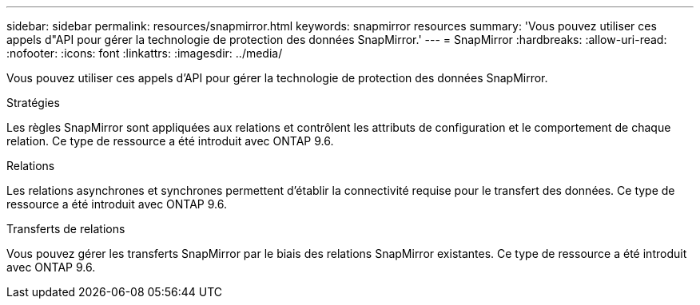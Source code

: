 ---
sidebar: sidebar 
permalink: resources/snapmirror.html 
keywords: snapmirror resources 
summary: 'Vous pouvez utiliser ces appels d"API pour gérer la technologie de protection des données SnapMirror.' 
---
= SnapMirror
:hardbreaks:
:allow-uri-read: 
:nofooter: 
:icons: font
:linkattrs: 
:imagesdir: ../media/


[role="lead"]
Vous pouvez utiliser ces appels d'API pour gérer la technologie de protection des données SnapMirror.

.Stratégies
Les règles SnapMirror sont appliquées aux relations et contrôlent les attributs de configuration et le comportement de chaque relation. Ce type de ressource a été introduit avec ONTAP 9.6.

.Relations
Les relations asynchrones et synchrones permettent d'établir la connectivité requise pour le transfert des données. Ce type de ressource a été introduit avec ONTAP 9.6.

.Transferts de relations
Vous pouvez gérer les transferts SnapMirror par le biais des relations SnapMirror existantes. Ce type de ressource a été introduit avec ONTAP 9.6.
